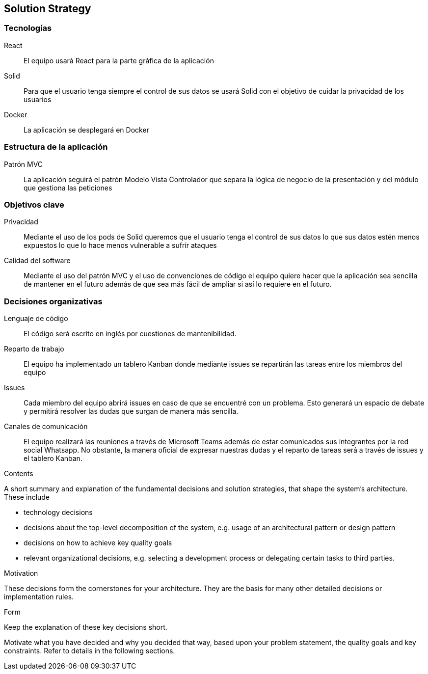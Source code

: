 [[section-solution-strategy]]
== Solution Strategy

=== Tecnologías
React:: El equipo usará React para la parte gráfica de la aplicación
Solid:: Para que el usuario tenga siempre el control de sus datos se usará Solid con el objetivo de cuidar la privacidad de los usuarios
Docker:: La aplicación se desplegará en Docker

=== Estructura de la aplicación
Patrón MVC:: La aplicación seguirá el patrón Modelo Vista Controlador que separa la lógica de negocio de la presentación y del módulo que gestiona las peticiones

=== Objetivos clave
Privacidad:: Mediante el uso de los pods de Solid queremos que el usuario tenga el control de sus datos lo que sus datos estén menos expuestos lo que lo hace menos vulnerable a sufrir ataques
Calidad del software:: Mediante el uso del patrón MVC y el uso de convenciones de código el equipo quiere hacer que la aplicación sea sencilla de mantener en el futuro además de que sea más fácil de ampliar si así 
lo requiere en el futuro.

=== Decisiones organizativas
Lenguaje de código:: El código será escrito en inglés por cuestiones de mantenibilidad.
Reparto de trabajo:: El equipo ha implementado un tablero Kanban donde mediante issues se repartirán las tareas entre los miembros del equipo
Issues:: Cada miembro del equipo abrirá issues en caso de que se encuentré con un problema. Esto generará un espacio de debate y permitirá resolver las dudas que surgan de manera más sencilla.
Canales de comunicación:: El equipo realizará las reuniones a través de Microsoft Teams además de estar comunicados sus integrantes por la red social Whatsapp. No obstante, la manera oficial 
de expresar nuestras dudas y el reparto de tareas será a través de issues y el tablero Kanban.

[role="arc42help"]
****
.Contents
A short summary and explanation of the fundamental decisions and solution strategies, that shape the system's architecture. These include

* technology decisions
* decisions about the top-level decomposition of the system, e.g. usage of an architectural pattern or design pattern
* decisions on how to achieve key quality goals
* relevant organizational decisions, e.g. selecting a development process or delegating certain tasks to third parties.

.Motivation
These decisions form the cornerstones for your architecture. They are the basis for many other detailed decisions or implementation rules.

.Form
Keep the explanation of these key decisions short.

Motivate what you have decided and why you decided that way,
based upon your problem statement, the quality goals and key constraints.
Refer to details in the following sections.
****